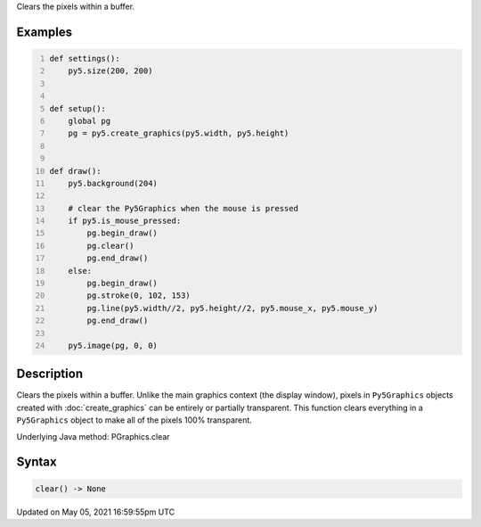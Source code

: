 .. title: Py5Graphics.clear()
.. slug: py5graphics_clear
.. date: 2021-05-05 16:59:55 UTC+00:00
.. tags:
.. category:
.. link:
.. description: py5 Py5Graphics.clear() documentation
.. type: text

Clears the pixels within a buffer.

Examples
========

.. raw:: html

    <div class="example-table">

.. raw:: html

    <div class="example-row"><div class="example-cell-image">

.. raw:: html

    </div><div class="example-cell-code">

.. code:: python
    :number-lines:

    def settings():
        py5.size(200, 200)


    def setup():
        global pg
        pg = py5.create_graphics(py5.width, py5.height)


    def draw():
        py5.background(204)

        # clear the Py5Graphics when the mouse is pressed
        if py5.is_mouse_pressed:
            pg.begin_draw()
            pg.clear()
            pg.end_draw()
        else:
            pg.begin_draw()
            pg.stroke(0, 102, 153)
            pg.line(py5.width//2, py5.height//2, py5.mouse_x, py5.mouse_y)
            pg.end_draw()

        py5.image(pg, 0, 0)

.. raw:: html

    </div></div>

.. raw:: html

    </div>

Description
===========

Clears the pixels within a buffer. Unlike the main graphics context (the display window), pixels in ``Py5Graphics`` objects created with :doc:`create_graphics` can be entirely or partially transparent. This function clears everything in a ``Py5Graphics`` object to make all of the pixels 100% transparent.

Underlying Java method: PGraphics.clear

Syntax
======

.. code:: python

    clear() -> None

Updated on May 05, 2021 16:59:55pm UTC

